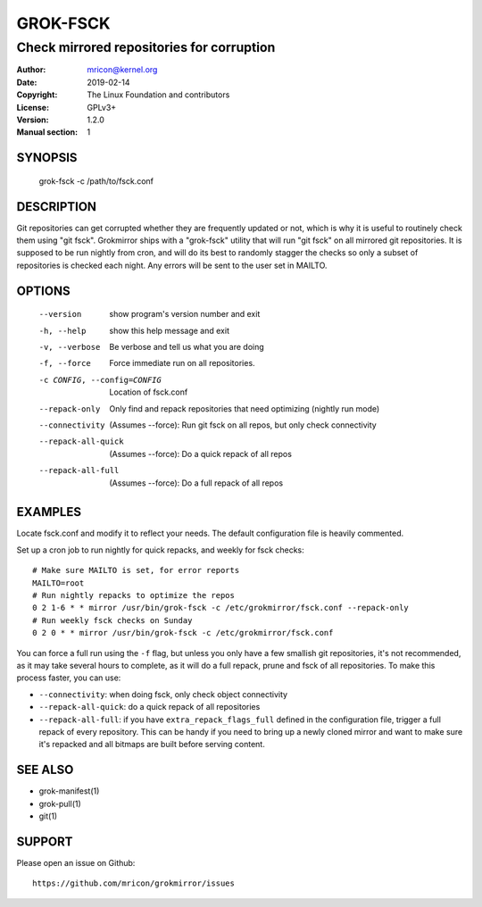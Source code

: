 GROK-FSCK
=========
------------------------------------------
Check mirrored repositories for corruption
------------------------------------------

:Author:    mricon@kernel.org
:Date:      2019-02-14
:Copyright: The Linux Foundation and contributors
:License:   GPLv3+
:Version:   1.2.0
:Manual section: 1

SYNOPSIS
--------
    grok-fsck -c /path/to/fsck.conf

DESCRIPTION
-----------
Git repositories can get corrupted whether they are frequently updated
or not, which is why it is useful to routinely check them using "git
fsck". Grokmirror ships with a "grok-fsck" utility that will run "git
fsck" on all mirrored git repositories. It is supposed to be run
nightly from cron, and will do its best to randomly stagger the checks
so only a subset of repositories is checked each night. Any errors will
be sent to the user set in MAILTO.

OPTIONS
-------
  --version             show program's version number and exit
  -h, --help            show this help message and exit
  -v, --verbose         Be verbose and tell us what you are doing
  -f, --force           Force immediate run on all repositories.
  -c CONFIG, --config=CONFIG
                        Location of fsck.conf
  --repack-only         Only find and repack repositories that need
                        optimizing (nightly run mode)
  --connectivity        (Assumes --force): Run git fsck on all repos,
                        but only check connectivity
  --repack-all-quick    (Assumes --force): Do a quick repack of all repos
  --repack-all-full     (Assumes --force): Do a full repack of all repos

EXAMPLES
--------
Locate fsck.conf and modify it to reflect your needs. The default
configuration file is heavily commented.

Set up a cron job to run nightly for quick repacks, and weekly for fsck
checks::

    # Make sure MAILTO is set, for error reports
    MAILTO=root
    # Run nightly repacks to optimize the repos
    0 2 1-6 * * mirror /usr/bin/grok-fsck -c /etc/grokmirror/fsck.conf --repack-only
    # Run weekly fsck checks on Sunday
    0 2 0 * * mirror /usr/bin/grok-fsck -c /etc/grokmirror/fsck.conf

You can force a full run using the ``-f`` flag, but unless you only have
a few smallish git repositories, it's not recommended, as it may take
several hours to complete, as it will do a full repack, prune and fsck
of all repositories. To make this process faster, you can use:

* ``--connectivity``: when doing fsck, only check object connectivity
* ``--repack-all-quick``: do a quick repack of all repositories
* ``--repack-all-full``: if you have ``extra_repack_flags_full`` defined
  in the configuration file, trigger a full repack of every repository.
  This can be handy if you need to bring up a newly cloned mirror and
  want to make sure it's repacked and all bitmaps are built before
  serving content.

SEE ALSO
--------
* grok-manifest(1)
* grok-pull(1)
* git(1)

SUPPORT
-------
Please open an issue on Github::

    https://github.com/mricon/grokmirror/issues
